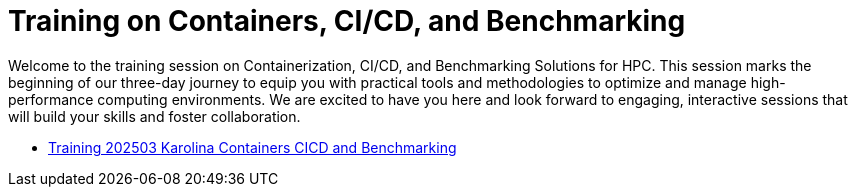 = Training on Containers, CI/CD, and Benchmarking

Welcome to the training session on Containerization, CI/CD, and Benchmarking Solutions for HPC. 
This session marks the beginning of our three-day journey to equip you with practical tools and methodologies to optimize and manage high-performance computing environments. 
We are excited to have you here and look forward to engaging, interactive sessions that will build your skills and foster collaboration.


- xref:training-202503-karolina:index.adoc[Training 202503 Karolina Containers CICD and Benchmarking]